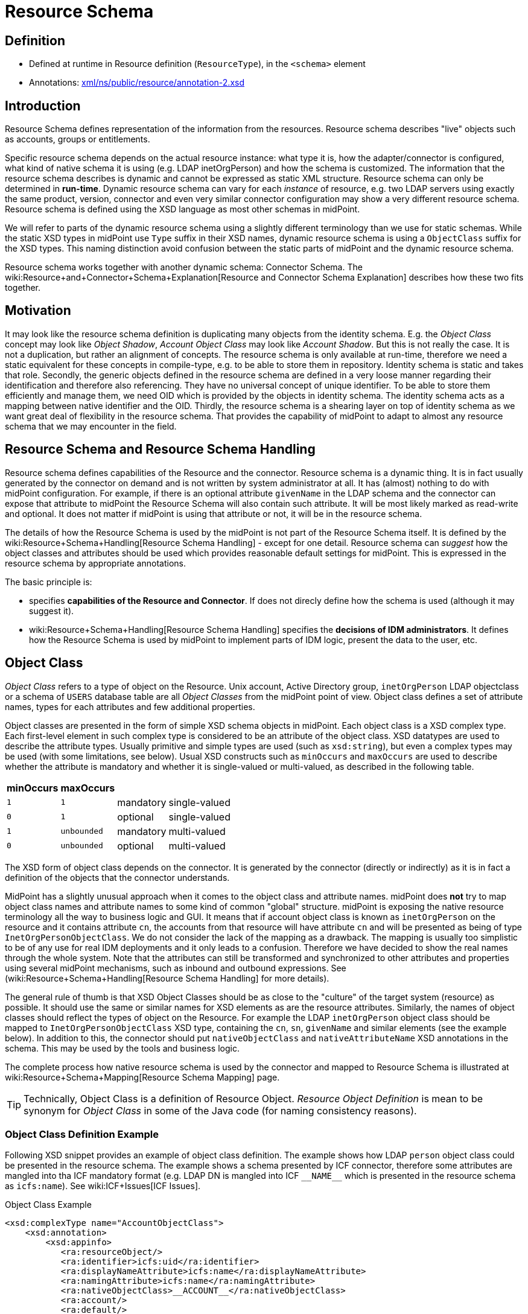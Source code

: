 = Resource Schema
:page-wiki-name: Resource Schema
:page-wiki-id: 655397
:page-wiki-metadata-create-user: semancik
:page-wiki-metadata-create-date: 2011-04-29T12:02:17.260+02:00
:page-wiki-metadata-modify-user: peterkortvel@gmail.com
:page-wiki-metadata-modify-date: 2016-02-20T15:45:44.635+01:00
:page-toc: top
:page-upkeep-status: orange

== Definition

* Defined at runtime in Resource definition (`ResourceType`), in the `<schema>` element

* Annotations: link:http://fisheye.evolveum.com/browse/midPoint-git/infra/schema/src/main/resources/xml/ns/public/resource/annotation-2.xsd?hb=true[xml/ns/public/resource/annotation-2.xsd]


== Introduction

Resource Schema defines representation of the information from the resources.
Resource schema describes "live" objects such as accounts, groups or entitlements.

Specific resource schema depends on the actual resource instance: what type it is, how the adapter/connector is configured, what kind of native schema it is using (e.g. LDAP inetOrgPerson) and how the schema is customized.
The information that the resource schema describes is dynamic and cannot be expressed as static XML structure.
Resource schema can only be determined in *run-time*. Dynamic resource schema can vary for each _instance_ of resource, e.g. two LDAP servers using exactly the same product, version, connector and even very similar connector configuration may show a very different resource schema.
Resource schema is defined using the XSD language as most other schemas in midPoint.

We will refer to parts of the dynamic resource schema using a slightly different terminology than we use for static schemas.
While the static XSD types in midPoint use `Type` suffix in their XSD names, dynamic resource schema is using a `ObjectClass` suffix for the XSD types.
This naming distinction avoid confusion between the static parts of midPoint and the dynamic resource schema.

Resource schema works together with another dynamic schema: Connector Schema. The wiki:Resource+and+Connector+Schema+Explanation[Resource and Connector Schema Explanation] describes how these two fits together.


== Motivation

It may look like the resource schema definition is duplicating many objects from the identity schema.
E.g. the _Object Class_ concept may look like _Object Shadow_, _Account Object Class_ may look like _Account Shadow_. But this is not really the case.
It is not a duplication, but rather an alignment of concepts.
The resource schema is only available at run-time, therefore we need a static equivalent for these concepts in compile-type, e.g. to be able to store them in repository.
Identity schema is static and takes that role.
Secondly, the generic objects defined in the resource schema are defined in a very loose manner regarding their identification and therefore also referencing.
They have no universal concept of unique identifier.
To be able to store them efficiently and manage them, we need OID which is provided by the objects in identity schema.
The identity schema acts as a mapping between native identifier and the OID.
Thirdly, the resource schema is a shearing layer on top of identity schema as we want great deal of flexibility in the resource schema.
That provides the capability of midPoint to adapt to almost any resource schema that we may encounter in the field.


== Resource Schema and Resource Schema Handling

Resource schema defines capabilities of the Resource and the connector.
Resource schema is a dynamic thing.
It is in fact usually generated by the connector on demand and is not written by system administrator at all.
It has (almost) nothing to do with midPoint configuration.
For example, if there is an optional attribute `givenName` in the LDAP schema and the connector can expose that attribute to midPoint the Resource Schema will also contain such attribute.
It will be most likely marked as read-write and optional.
It does not matter if midPoint is using that attribute or not, it will be in the resource schema.

The details of how the Resource Schema is used by the midPoint is not part of the Resource Schema itself.
It is defined by the wiki:Resource+Schema+Handling[Resource Schema Handling] - except for one detail.
Resource schema can _suggest_ how the object classes and attributes should be used which provides reasonable default settings for midPoint.
This is expressed in the resource schema by appropriate annotations.

The basic principle is:

*  specifies *capabilities of the Resource and Connector*. If does not direcly define how the schema is used (although it may suggest it).

* wiki:Resource+Schema+Handling[Resource Schema Handling] specifies the *decisions of IDM administrators*. It defines how the Resource Schema is used by midPoint to implement parts of IDM logic, present the data to the user, etc.


== Object Class

_Object Class_ refers to a type of object on the Resource.
Unix account, Active Directory group, `inetOrgPerson` LDAP objectclass or a schema of `USERS` database table are all _Object Classes_ from the midPoint point of view.
Object class defines a set of attribute names, types for each attributes and few additional properties.

Object classes are presented in the form of simple XSD schema objects in midPoint.
Each object class is a XSD complex type.
Each first-level element in such complex type is considered to be an attribute of the object class.
XSD datatypes are used to describe the attribute types.
Usually primitive and simple types are used (such as `xsd:string`), but even a complex types may be used (with some limitations, see below).
Usual XSD constructs such as `minOccurs` and `maxOccurs` are used to describe whether the attribute is mandatory and whether it is single-valued or multi-valued, as described in the following table.

[%autowidth]
|===
| minOccurs | maxOccurs |   |

| `1`
| `1`
| mandatory
| single-valued


| `0`
| `1`
| optional
| single-valued


| `1`
| `unbounded`
| mandatory
| multi-valued


| `0`
| `unbounded`
| optional
| multi-valued


|===

The XSD form of object class depends on the connector.
It is generated by the connector (directly or indirectly) as it is in fact a definition of the objects that the connector understands.

MidPoint has a slightly unusual approach when it comes to the object class and attribute names.
midPoint does *not* try to map object class names and attribute names to some kind of common "global" structure.
midPoint is exposing the native resource terminology all the way to business logic and GUI.
It means that if account object class is known as `inetOrgPerson` on the resource and it contains attribute `cn`, the accounts from that resource will have attribute `cn` and will be presented as being of type `InetOrgPersonObjectClass`. We do not consider the lack of the mapping as a drawback.
The mapping is usually too simplistic to be of any use for real IDM deployments and it only leads to a confusion.
Therefore we have decided to show the real names through the whole system.
Note that the attributes can still be transformed and synchronized to other attributes and properties using several midPoint mechanisms, such as inbound and outbound expressions.
See (wiki:Resource+Schema+Handling[Resource Schema Handling] for more details).

The general rule of thumb is that XSD Object Classes should be as close to the "culture" of the target system (resource) as possible.
It should use the same or similar names for XSD elements as are the resource attributes.
Similarly, the names of object classes should reflect the types of object on the Resource.
For example the LDAP `inetOrgPerson` object class should be mapped to `InetOrgPersonObjectClass` XSD type, containing the `cn`, `sn`, `givenName` and similar elements (see the example below).
In addition to this, the connector should put `nativeObjectClass` and `nativeAttributeName` XSD annotations in the schema.
This may be used by the tools and business logic.

The complete process how native resource schema is used by the connector and mapped to Resource Schema is illustrated at wiki:Resource+Schema+Mapping[Resource Schema Mapping] page.

[TIP]
====
Technically, Object Class is a definition of Resource Object.
_Resource Object Definition_ is mean to be synonym for _Object Class_ in some of the Java code (for naming consistency reasons).

====


=== Object Class Definition Example

Following XSD snippet provides an example of object class definition.
The example shows how LDAP `person` object class could be presented in the resource schema.
The example shows a schema presented by ICF connector, therefore some attributes are mangled into tha ICF mandatory format (e.g. LDAP DN is mangled into ICF `pass:[__NAME__]` which is presented in the resource schema as `icfs:name`). See wiki:ICF+Issues[ICF Issues].

.Object Class Example
[source,xml]
----
<xsd:complexType name="AccountObjectClass">
    <xsd:annotation>
        <xsd:appinfo>
           <ra:resourceObject/>
	   <ra:identifier>icfs:uid</ra:identifier>
	   <ra:displayNameAttribute>icfs:name</ra:displayNameAttribute>
	   <ra:namingAttribute>icfs:name</ra:namingAttribute>
	   <ra:nativeObjectClass>__ACCOUNT__</ra:nativeObjectClass>
	   <ra:account/>
	   <ra:default/>
        </xsd:appinfo>
    </xsd:annotation>
    <xsd:sequence>
         <xsd:element ref="icfs:uid" />
         <xsd:element ref="icfs:name" />
         <xsd:element minOccurs="0" ref="icfs:password" />
         <xsd:element maxOccurs="unbounded" minOccurs="0" name="internationaliSDNNumber" type="xsd:string" />
         <xsd:element maxOccurs="unbounded" minOccurs="0" name="x121Address" type="xsd:string" />
         <xsd:element maxOccurs="unbounded" minOccurs="0" name="employeeType" type="xsd:string" />
         <xsd:element maxOccurs="unbounded" minOccurs="0" name="pager" type="xsd:string" />
         <xsd:element maxOccurs="unbounded" minOccurs="0" name="audio" type="xsd:base64Binary" />
         <xsd:element maxOccurs="unbounded" minOccurs="0" name="departmentNumber" type="xsd:string" />
         <xsd:element maxOccurs="unbounded" minOccurs="0" name="x500UniqueIdentifier" type="xsd:base64Binary" />
         <xsd:element maxOccurs="unbounded" minOccurs="0" name="postalAddress" type="xsd:string" />
         <xsd:element maxOccurs="unbounded" minOccurs="0" name="objectClass" type="xsd:string" />
         <xsd:element maxOccurs="unbounded" minOccurs="0" name="givenName" type="xsd:string" />
         <xsd:element maxOccurs="unbounded" minOccurs="0" name="mail" type="xsd:string" />
         <xsd:element maxOccurs="unbounded" minOccurs="0" name="photo" type="xsd:base64Binary" />
         <xsd:element minOccurs="0" name="displayName" type="xsd:string" />
         <xsd:element maxOccurs="unbounded" name="cn" type="xsd:string" />
         <xsd:element maxOccurs="unbounded" minOccurs="0" name="userPassword" type="xsd:base64Binary" />
         <xsd:element maxOccurs="unbounded" minOccurs="0" name="physicalDeliveryOfficeName" type="xsd:string" />
         <xsd:element maxOccurs="unbounded" minOccurs="0" name="manager" type="xsd:string" />
         <xsd:element maxOccurs="unbounded" minOccurs="0" name="homePhone" type="xsd:string" />
         <xsd:element maxOccurs="unbounded" minOccurs="0" name="description" type="xsd:string" />
         <xsd:element maxOccurs="unbounded" minOccurs="0" name="postOfficeBox" type="xsd:string" />
         <xsd:element maxOccurs="unbounded" minOccurs="0" name="homePostalAddress" type="xsd:string" />
         <xsd:element maxOccurs="unbounded" minOccurs="0" name="roomNumber" type="xsd:string" />
         <xsd:element minOccurs="0" name="employeeNumber" type="xsd:string" />
         <xsd:element maxOccurs="unbounded" minOccurs="0" name="facsimileTelephoneNumber" type="xsd:string" />
         <xsd:element maxOccurs="unbounded" minOccurs="0" name="userSMIMECertificate" type="xsd:string" />
         <xsd:element maxOccurs="unbounded" minOccurs="0" name="l" type="xsd:string" />
         <xsd:element maxOccurs="unbounded" minOccurs="0" name="userCertificate" type="xsd:base64Binary" />
         <xsd:element maxOccurs="unbounded" minOccurs="0" name="teletexTerminalIdentifier" type="xsd:string" />
         <xsd:element maxOccurs="unbounded" minOccurs="0" name="jpegPhoto" type="xsd:base64Binary" />
         <xsd:element minOccurs="0" name="preferredDeliveryMethod" type="xsd:string" />
         <xsd:element maxOccurs="unbounded" minOccurs="0" name="userPKCS12" type="xsd:string" />
         <xsd:element maxOccurs="unbounded" minOccurs="0" name="postalCode" type="xsd:string" />
         <xsd:element maxOccurs="unbounded" minOccurs="0" name="labeledURI" type="xsd:string" />
         <xsd:element maxOccurs="unbounded" minOccurs="0" name="telexNumber" type="xsd:string" />
         <xsd:element maxOccurs="unbounded" minOccurs="0" name="carLicense" type="xsd:string" />
         <xsd:element maxOccurs="unbounded" minOccurs="0" name="street" type="xsd:string" />
         <xsd:element maxOccurs="unbounded" minOccurs="0" name="registeredAddress" type="xsd:string" />
         <xsd:element maxOccurs="unbounded" name="sn" type="xsd:string" />
         <xsd:element maxOccurs="unbounded" minOccurs="0" name="seeAlso" type="xsd:string" />
         <xsd:element maxOccurs="unbounded" minOccurs="0" name="secretary" type="xsd:string" />
         <xsd:element maxOccurs="unbounded" minOccurs="0" name="mobile" type="xsd:string" />
         <xsd:element maxOccurs="unbounded" minOccurs="0" name="uid" type="xsd:string" />
         <xsd:element maxOccurs="unbounded" minOccurs="0" name="initials" type="xsd:string" />
         <xsd:element maxOccurs="unbounded" minOccurs="0" name="businessCategory" type="xsd:string" />
         <xsd:element maxOccurs="unbounded" minOccurs="0" name="telephoneNumber" type="xsd:string" />
         <xsd:element maxOccurs="unbounded" minOccurs="0" name="o" type="xsd:string" />
         <xsd:element maxOccurs="unbounded" minOccurs="0" name="title" type="xsd:string" />
         <xsd:element maxOccurs="unbounded" minOccurs="0" name="destinationIndicator" type="xsd:string" />
         <xsd:element maxOccurs="unbounded" minOccurs="0" name="st" type="xsd:string" />
         <xsd:element maxOccurs="unbounded" minOccurs="0" name="ou" type="xsd:string" />
         <xsd:element minOccurs="0" name="preferredLanguage" type="xsd:string" />
     </xsd:sequence>
</xsd:complexType>

----


== Resource Object Attribute

Resource object attribute is a property of object class.
All that applies to property applies also to attribute, e.g. only a whole attributes can be changed, they may be simple or complex types, they should be representable in XML, etc.
In addition, attribute definition may have some annotations that suggest its purpose and use on the Resource.

[TIP]
.Terminology
====
TODO: terminology motivation.

====


== Resource Schema Annotations

There are some aspects of the Resource Schema that cannot be expressed by using just the standard XSD mechanisms.
Such aspects include designation of identifiers for the Object Class, native object class and attribute names, readable names, etc.
The midPoint resource schema defines a set of XSD annotations that can be used for this purpose.
The annotations extend the XSD language to match our needs.
Some annotations are authoritative information, some are just suggestions (default setting) that can be overridden in the wiki:Resource+Schema+Handling[Resource Schema Handling]. Following sections define the annotations that can be used in the Resource Schema.

[TIP]
.Prism Annotations
====
Please see also the wiki:Prism+Schema[Prism Schema] that may also be applicable here.

====


=== resourceObject

Resource object marker.
The complex type marked by this annotation is considered to be a resource object.

Every object in the resource schema should have this marker annotation.
Complex type definition that do not have this annotation are not considered part of the resource schema unless they are referred from types that have this annotation.


=== account

Account marker.
The complex type marked by this annotation is considered to be an account.


=== default

A flag that specifies whether this object class is a default for its type of object classes.
E.g. when combined with "account" annotation it marks a default account type.


=== accountType

Account type specification.
The annotation contains a simple string value that is used to define account type, e.g. "user" or "admin".


=== nativeObjectClass

Native object class name.
This annotation contains string value that specifies native object class of the resource object without any transformations, the name as it is used on the resource or as seen by the connector.

This annotation is used to specify the native object class only for diagnostics purposes and may be used by the connector itself.
As the object class names in XSD have to comply with XSD limitations and by midPoint convention should end with ObjectClass suffix, this may be the only way how to determine original object class name.
It is "read-only" in this aspect.
It cannot use used to change or enforce object class mapping.

The name should be the same as the one used by the resource, if the resource supports naming of object classes.
E.g. in case of LDAP this annotation should contain "inetOrgPerson", "groupOfNames", etc.
If the resource is not that flexible, the native object class names may be hardcoded (e.g. "account", "group") or may not be present at all (which is discouraged).

This annotation may appear several times if the object is composed from several native object classes (e.g. as usual in LDAP).

If not present, the it defaults to the name of the object class XSD type (without namespace).


=== nativeAttributeName

Native attribute name.
This annotation contains string value that specifies native name of the attribute without any transformations, the name as it is used on the resource or as seen by the connector.

This annotation is used to specify the native attribute name only for diagnostics purposes and may be used by the connector itself.
As the attribute names in XSD have to comply with XML element name limitations, this may be the only way how to determine original attribute name.
It is "read-only" in this aspect.
It cannot use used to change or enforce attribute name mapping.

The name should be the same as the one used by the resource, if the resource supports naming of attributes.
E.g. in case of LDAP this annotation should contain "cn", "givenName", etc.
If the resource is not that flexible, the native attribute names may be hardcoded (e.g. "username", "homeDirectory") or may not be present at all.

If not present, the it defaults to the corresponding element name (without namespace).


=== identifier

Reference to the (primary) identifier attribute.
This annotation contains a QName of the attribute that must be used to identify the resource objects.
Identifiers are used to locate the object and to work with it.
Every resource object must have at least one identifier to be practical.

The value of identifier must by unique in the scope of the resource.

The identifier should be immutable.
E.g. if the object is renamed the identifier should be unchanged.

There may be multiple identifiers for a single object type.
In that case it is assumed that all such identifier attributes form a compound identifier.
E.g. that each unique combination of identifier values refers to a different object.

E.g. LDAP entryUUID, Unix UID, persistent object identifiers and similar attributes make a good identifier.
Usernames, DNs and similar attributes may be used as well.
But these are less desirable as they may change.
Therefore these should be used only if no other option is available.


=== secondaryIdentifier

Reference to the secondary identifier attribute.
This annotation contains a QName of the attribute that may be used to provide additional identification to the resource objects.
Secondary identifiers are used as an alternative way to locate the object.

The value of secondary identifier must by unique in the scope of the resource.

It is OK for a secondary identifier to be mutable.

Secondary identifiers are optional.
It is OK if an object has no secondary identifiers.
There may be multiple secondary identifiers for a single object type.
In that case it is assumed that all such identifier attributes form a compound identifier.
E.g. that each unique combination of identifier values refers to a different object.

E.g. LDAP DN, username, unique object name or similar attributes are usually presented as secondary identifiers.

There are many reasons for taking secondary identifiers into account.
The most important reason is the uniqueness requirement for secondary identifiers.
I.e. a new resource object (e.g. account) cannot be created if the value of a secondary identifier conflicts with existing object.
When midPoint knows about such secondary identifiers, it may read and cache them in shadows.
Then it can make a uniqueness check for both primary and secondary identifiers by just looking at the shadows.
Which is much more efficient than trying to create the account on resource and failing (maybe even several times).
Secondary identifiers may be also used to confirm the equivalence of an object after primary identifier changes and in similar situations.


=== namingAttribute

Reference to the naming name attribute.
This annotation contains a QName of the attribute that should be used to "name" the resource objects.
The values of such attribute will be used for "name" property in shadows and may be also used for other similar purposes.
This may not necessarily be human-readable, but it should be unique within the scope of the resource.
It should also be admin-friendly in a sense that administrator should be able to quickly interpret that.
E.g. user names, login names, screen name, DNs and similar attributes are good candidate for naming attribute.


=== displayNameAttribute

Reference to the display name attribute.
This annotation contains a QName of the attribute that should be used as a human-readable "display name" for the resource objects.
E.g. if it refers to the ldap:cn attribute then the content of that attribute will be used as short name when displaying the resource object to user (e.g. in GUI).
This should be used for user-friendly values such as cn, full name, etc.
There is no requirement for uniqueness.


=== descriptionAttribute

Reference to the desription attribute.
This annotation contains a QName of the attribute that should be used as description of resource objects.
Description is a longer (multi-line) free form-text.
The description may be used as a general comment, it may be displayed when the object details are shown to the user, etc.


== Implementation of Resource Schema

But, as such definition is not available at run-time, it cannot be mapped to Java using JAXB or similar compile-time technology.
The resource schema needs to be dynamically interpreted at run-time, which makes the code quite complex.

The wiki:Terminology[attributes] of object class are wiki:Terminology[properties], therefore they theoretically may have a deeper structure.
However, midPoint does not care about that structure, it considers the attribute to be opaque.
If there is a structured attribute, midPoint will pass it unchanged all the way from the connector to the business logic and GUI.

TODO


== See Also

* wiki:Shadow+Objects[Shadow Objects]

* wiki:Data+Model[Data Model]

* wiki:Resource+Schema+Handling[Resource Schema Handling]

* wiki:Resource+and+Connector+Schema+Explanation[Resource and Connector Schema Explanation]

* wiki:Resource+Schema+Mapping[Resource Schema Mapping]